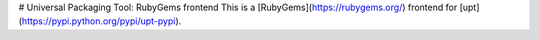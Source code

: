 # Universal Packaging Tool: RubyGems frontend
This is a [RubyGems](https://rubygems.org/) frontend for [upt](https://pypi.python.org/pypi/upt-pypi).


